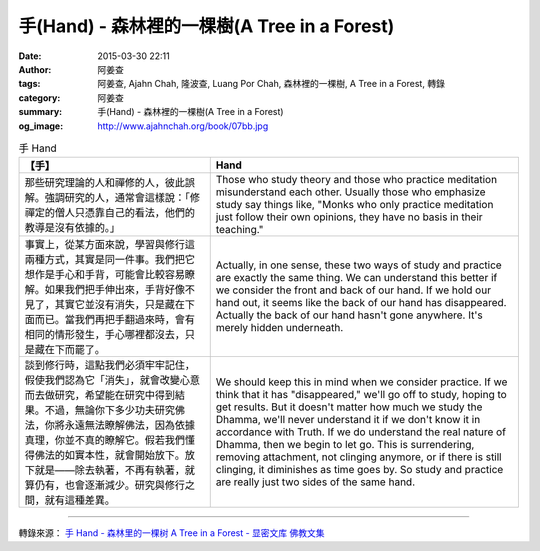 手(Hand) - 森林裡的一棵樹(A Tree in a Forest)
#############################################

:date: 2015-03-30 22:11
:author: 阿姜查
:tags: 阿姜查, Ajahn Chah, 隆波查, Luang Por Chah, 森林裡的一棵樹, A Tree in a Forest, 轉錄
:category: 阿姜查
:summary: 手(Hand) - 森林裡的一棵樹(A Tree in a Forest)
:og_image: http://www.ajahnchah.org/book/07bb.jpg


.. list-table:: 手 Hand
   :header-rows: 1

   * - 【手】

     - Hand

   * - 那些研究理論的人和禪修的人，彼此誤解。強調研究的人，通常會這樣說：「修禪定的僧人只憑靠自己的看法，他們的教導是沒有依據的。」

     - Those who study theory and those who practice meditation misunderstand each other. Usually those who emphasize study say things like, "Monks who only practice meditation just follow their own opinions, they have no basis in their teaching."

   * - 事實上，從某方面來說，學習與修行這兩種方式，其實是同一件事。我們把它想作是手心和手背，可能會比較容易瞭解。如果我們把手伸出來，手背好像不見了，其實它並沒有消失，只是藏在下面而已。當我們再把手翻過來時，會有相同的情形發生，手心哪裡都沒去，只是藏在下而罷了。

     - Actually, in one sense, these two ways of study and practice are exactly the same thing. We can understand this better if we consider the front and back of our hand. If we hold our hand out, it seems like the back of our hand has disappeared. Actually the back of our hand hasn't gone anywhere. It's merely hidden underneath.

   * - 談到修行時，這點我們必須牢牢記住，假使我們認為它「消失」，就會改變心意而去做研究，希望能在研究中得到結果。不過，無論你下多少功夫研究佛法，你將永遠無法瞭解佛法，因為依據真理，你並不真的瞭解它。假若我們懂得佛法的如實本性，就會開始放下。放下就是——除去執著，不再有執著，就算仍有，也會逐漸減少。研究與修行之間，就有這種差異。

     - We should keep this in mind when we consider practice. If we think that it has "disappeared," we'll go off to study, hoping to get results. But it doesn't matter how much we study the Dhamma, we'll never understand it if we don't know it in accordance with Truth. If we do understand the real nature of Dhamma, then we begin to let go. This is surrendering, removing attachment, not clinging anymore, or if there is still clinging, it diminishes as time goes by. So study and practice are really just two sides of the same hand.

----

轉錄來源： `手 Hand - 森林里的一棵树 A Tree in a Forest - 显密文库 佛教文集 <http://read.goodweb.cn/news/news_view.asp?newsid=104794>`_
